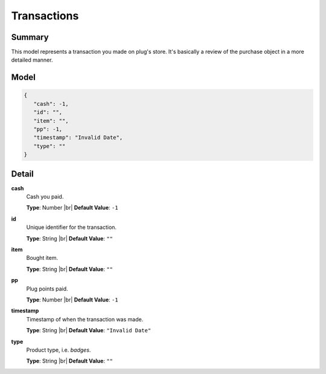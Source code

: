 ============
Transactions
============

.. |br| raw:: html

    <br />


.. role:: dt
   :class: datatype


Summary
-------

This model represents a transaction you made on plug's store. It's basically a
review of the purchase object in a more detailed manner.


Model
-----

.. code-block:: Javascript

   {
      "cash": -1,
      "id": "",
      "item": "",
      "pp": -1,
      "timestamp": "Invalid Date",
      "type": ""
   }


Detail
------

**cash**
   Cash you paid.
   
   **Type**: :dt:`Number` |br|
   **Default Value**: ``-1``


**id**
   Unique identifier for the transaction.
   
   **Type**: :dt:`String` |br|
   **Default Value**: ``""``


**item**
   Bought item.
   
   **Type**: :dt:`String` |br|
   **Default Value**: ``""``


**pp**
   Plug points paid.
   
   **Type**: :dt:`Number` |br|
   **Default Value**: ``-1``


**timestamp**
   Timestamp of when the transaction was made.
   
   **Type**: :dt:`String` |br|
   **Default Value**: ``"Invalid Date"``


**type**
   Product type, i.e. *badges*.

   **Type**: :dt:`String` |br|
   **Default Value**: ``""``
